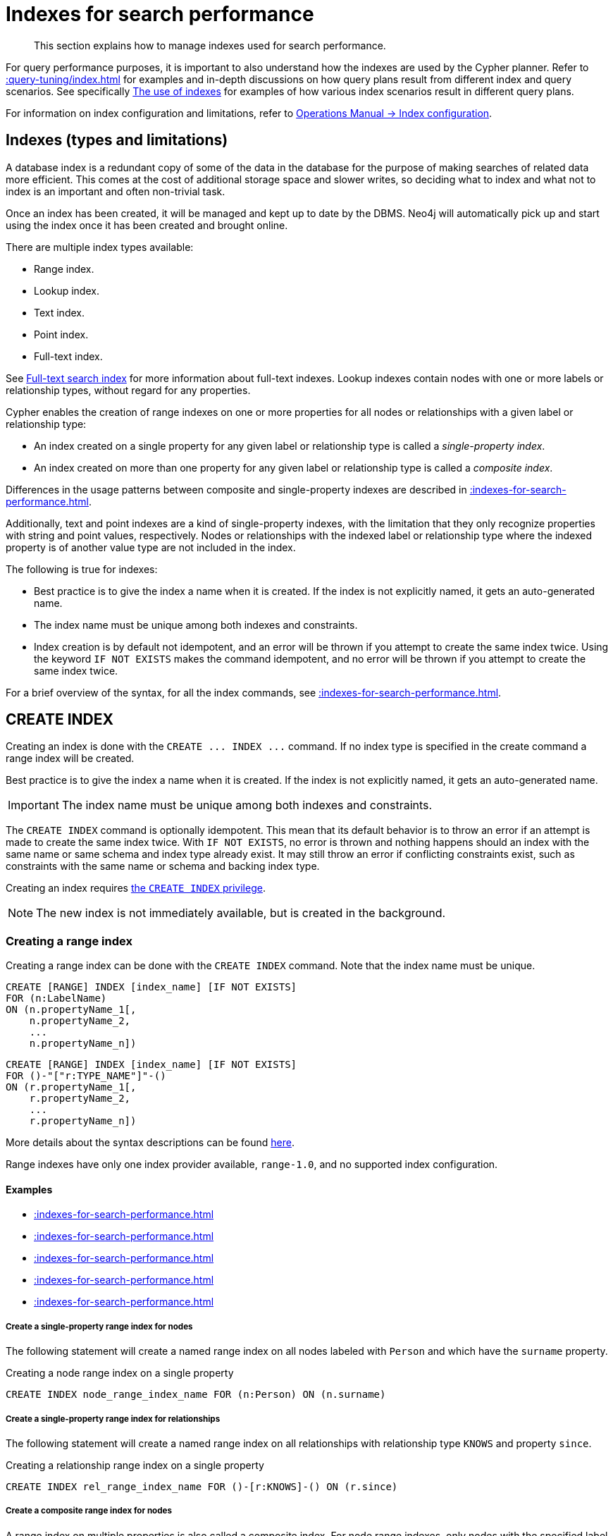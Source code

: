 :description: This section explains how to manage indexes used for search performance.

[[indexes-search-performance]]
= Indexes for search performance

[abstract]
--
This section explains how to manage indexes used for search performance.
--

For query performance purposes, it is important to also understand how the indexes are used by the Cypher planner.
Refer to xref::query-tuning/index.adoc[] for examples and in-depth discussions on how query plans result from different index and query scenarios.
See specifically xref::query-tuning/indexes.adoc[The use of indexes] for examples of how various index scenarios result in different query plans.

For information on index configuration and limitations, refer to link:{neo4j-docs-base-uri}/operations-manual/{page-version}/performance/index-configuration[Operations Manual -> Index configuration].


[[indexes-types-and-limitations]]
== Indexes (types and limitations)

A database index is a redundant copy of some of the data in the database for the purpose of making searches of related data more efficient.
This comes at the cost of additional storage space and slower writes, so deciding what to index and what not to index is an important and often non-trivial task.

Once an index has been created, it will be managed and kept up to date by the DBMS.
Neo4j will automatically pick up and start using the index once it has been created and brought online.

There are multiple index types available:

* Range index.
* Lookup index.
* Text index.
* Point index.
* Full-text index.

See xref::indexes-for-full-text-search.adoc[Full-text search index] for more information about full-text indexes.
Lookup indexes contain nodes with one or more labels or relationship types, without regard for any properties.

Cypher enables the creation of range indexes on one or more properties for all nodes or relationships with a given label or relationship type:

* An index created on a single property for any given label or relationship type is called a _single-property index_.
* An index created on more than one property for any given label or relationship type is called a _composite index_.

Differences in the usage patterns between composite and single-property indexes are described in xref::indexes-for-search-performance.adoc#indexes-single-vs-composite-index[].

Additionally, text and point indexes are a kind of single-property indexes, with the limitation that they only recognize properties with string and point values, respectively.
Nodes or relationships with the indexed label or relationship type where the indexed property is of another value type are not included in the index.

The following is true for indexes:

* Best practice is to give the index a name when it is created.
If the index is not explicitly named, it gets an auto-generated name.
* The index name must be unique among both indexes and constraints.
* Index creation is by default not idempotent, and an error will be thrown if you attempt to create the same index twice.
Using the keyword `IF NOT EXISTS` makes the command idempotent, and no error will be thrown if you attempt to create the same index twice.

For a brief overview of the syntax, for all the index commands, see xref::indexes-for-search-performance.adoc#indexes-syntax[].


[[indexes-create-indexes]]
== +CREATE INDEX+

Creating an index is done with the `+CREATE ... INDEX ...+` command.
If no index type is specified in the create command a range index will be created.

Best practice is to give the index a name when it is created.
If the index is not explicitly named, it gets an auto-generated name.

[IMPORTANT]
====
The index name must be unique among both indexes and constraints.
====

The `+CREATE INDEX+` command is optionally idempotent. This mean that its default behavior is to throw an error if an attempt is made to create the same index twice.
With `IF NOT EXISTS`, no error is thrown and nothing happens should an index with the same name or same schema and index type already exist.
It may still throw an error if conflicting constraints exist, such as constraints with the same name or schema and backing index type.

Creating an index requires xref::administration/access-control/database-administration.adoc#access-control-database-administration-index[the `CREATE INDEX` privilege].

[NOTE]
====
The new index is not immediately available, but is created in the background.
====

[[indexes-create-range-index]]
=== Creating a range index

Creating a range index can be done with the `CREATE INDEX` command.
Note that the index name must be unique.

[source, syntax, role="noheader"]
----
CREATE [RANGE] INDEX [index_name] [IF NOT EXISTS]
FOR (n:LabelName)
ON (n.propertyName_1[,
    n.propertyName_2,
    ...
    n.propertyName_n])
----
[source, syntax, role="noheader"]
----
CREATE [RANGE] INDEX [index_name] [IF NOT EXISTS]
FOR ()-"["r:TYPE_NAME"]"-()
ON (r.propertyName_1[,
    r.propertyName_2,
    ...
    r.propertyName_n])
----

More details about the syntax descriptions can be found xref:administration/index.adoc#administration-syntax[here].

Range indexes have only one index provider available, `range-1.0`, and no supported index configuration.

[discrete]
==== Examples

* xref::indexes-for-search-performance.adoc#indexes-create-a-single-property-range-index-for-nodes[]
* xref::indexes-for-search-performance.adoc#indexes-create-a-single-property-range-index-for-relationships[]
* xref::indexes-for-search-performance.adoc#indexes-create-a-composite-range-index-for-nodes[]
* xref::indexes-for-search-performance.adoc#indexes-create-a-composite-range-index-for-relationships[]
* xref::indexes-for-search-performance.adoc#indexes-create-a-range-index-only-if-it-does-not-already-exist[]

[discrete]
[[indexes-create-a-single-property-range-index-for-nodes]]
===== Create a single-property range index for nodes

The following statement will create a named range index on all nodes labeled with `Person` and which have the `surname` property.

.Creating a node range index on a single property
[source, cypher]
----
CREATE INDEX node_range_index_name FOR (n:Person) ON (n.surname)
----

[discrete]
[[indexes-create-a-single-property-range-index-for-relationships]]
===== Create a single-property range index for relationships

The following statement will create a named range index on all relationships with relationship type `KNOWS` and property `since`.

.Creating a relationship range index on a single property
[source, cypher]
----
CREATE INDEX rel_range_index_name FOR ()-[r:KNOWS]-() ON (r.since)
----

[discrete]
[[indexes-create-a-composite-range-index-for-nodes]]
===== Create a composite range index for nodes

A range index on multiple properties is also called a composite index.
For node range indexes, only nodes with the specified label and that contain all the specified properties will be added to the index.

The following statement will create a named composite range index on all nodes labeled with `Person` and which have both an `age` and `country` property.

.Creating a composite node range index on multiple properties
[source, cypher]
----
CREATE INDEX composite_range_node_index_name FOR (n:Person) ON (n.age, n.country)
----

[discrete]
[[indexes-create-a-composite-range-index-for-relationships]]
===== Create a composite range index for relationships

A range index on multiple properties is also called a composite index.
For relationship range indexes, only relationships with the specified type and that contain all the specified properties will be added to the index.

The following statement will create a named composite range index on all relationships labeled with `PURCHASED` and which have both a `date` and `amount` property.

.Creating a composite relationship range index on multiple properties
[source, cypher]
----
CREATE INDEX composite_range_rel_index_name FOR ()-[r:PURCHASED]-() ON (r.date, r.amount)
----

[discrete]
[[indexes-create-a-range-index-only-if-it-does-not-already-exist]]
===== Create a range index only if it does not already exist

If it is not known whether an index exists or not, add `IF NOT EXISTS` to ensure it does.

.Creating a range index with `IF NOT EXISTS`
[source, cypher]
----
CREATE INDEX node_range_index_name IF NOT EXISTS
FOR (n:Person) ON (n.surname)
----

The index will not be created if there already exists an index with the same schema and type, same name or both.


[[indexes-create-text-index]]
=== Creating a text index

Creating a text index can be done with the `CREATE TEXT INDEX` command.
Note that the index name must be unique.

[source, syntax, role="noheader"]
----
CREATE TEXT INDEX [index_name] [IF NOT EXISTS]
FOR (n:LabelName)
ON (n.propertyName)
[OPTIONS "{" option: value[, ...] "}"]
----
[source, syntax, role="noheader"]
----
CREATE TEXT INDEX [index_name] [IF NOT EXISTS]
FOR ()-"["r:TYPE_NAME"]"-()
ON (r.propertyName)
[OPTIONS "{" option: value[, ...] "}"]
----

More details about the syntax descriptions can be found xref:administration/index.adoc#administration-syntax[here].

As of Neo4j 5.1, text indexes have two index providers available, `text-2.0` (default) and `text-1.0` (deprecated), and no supported index configuration.


[NOTE]
====
Text indexes only recognize string values and do not support multiple properties.
====

[discrete]
==== Examples

* xref::indexes-for-search-performance.adoc#indexes-create-a-node-text-index[]
* xref::indexes-for-search-performance.adoc#indexes-create-a-relationship-text-index[]
* xref::indexes-for-search-performance.adoc#indexes-create-a-text-index-only-if-it-does-not-already-exist[]
* xref::indexes-for-search-performance.adoc#indexes-create-a-text-index-specifying-the-index-provider[]

[discrete]
[[indexes-create-a-node-text-index]]
===== Create a node text index

The following statement will create a named text index on all nodes labeled with `Person` and which have the `nickname` string property.

.Creating a node text index on a single property
[source, cypher]
----
CREATE TEXT INDEX node_text_index_nickname FOR (n:Person) ON (n.nickname)
----

[discrete]
[[indexes-create-a-relationship-text-index]]
===== Create a relationship text index

The following statement will create a named text index on all relationships with relationship type `KNOWS` and string property `interest`.

.Creating a relationship text index on a single property
[source, cypher]
----
CREATE TEXT INDEX rel_text_index_name FOR ()-[r:KNOWS]-() ON (r.interest)
----

[discrete]
[[indexes-create-a-text-index-only-if-it-does-not-already-exist]]
===== Create a text index only if it does not already exist

If it is not known whether an index exists or not, add `IF NOT EXISTS` to ensure it does.

The following statement will attempt to create a named text index on all nodes labeled with `Person` and which have the `nickname` string property.

.Creating a text index with `IF NOT EXISTS`
[source, cypher]
----
CREATE TEXT INDEX node_index_name IF NOT EXISTS FOR (n:Person) ON (n.nickname)
----

Note that the index will not be created if there already exists an index with the same schema and type, same name or both.

[discrete]
[[indexes-create-a-text-index-specifying-the-index-provider]]
===== Create a text index specifying the index provider

To create a text index with a specific index provider, the `OPTIONS` clause is used.
The valid values for the index provider are `text-2.0` and `text-1.0` (deprecated).
The default provider is `text-2.0`.

.Creating a text index with index provider
[source, cypher]
----
CREATE TEXT INDEX text_index_with_indexprovider FOR ()-[r:TYPE]-() ON (r.prop1)
OPTIONS {indexProvider: 'text-2.0'}
----

There is no supported index configuration for text indexes.


[[indexes-create-point-index]]
=== Creating a point index

Creating a point index can be done with the `CREATE POINT INDEX` command.
Note that the index name must be unique.

[source, syntax, role="noheader"]
----
CREATE POINT INDEX [index_name] [IF NOT EXISTS]
FOR (n:LabelName)
ON (n.propertyName)
[OPTIONS "{" option: value[, ...] "}"]
----
[source, syntax, role="noheader"]
----
CREATE POINT INDEX [index_name] [IF NOT EXISTS]
FOR ()-"["r:TYPE_NAME"]"-()
ON (r.propertyName)
[OPTIONS "{" option: value[, ...] "}"]
----

More details about the syntax descriptions can be found xref:administration/index.adoc#administration-syntax[here].

Point indexes have supported index configuration, see the last examples, but only one index provider available, `point-1.0`.

[NOTE]
====
Note that point indexes only recognize point values and do not support multiple properties.
====

[discrete]
==== Examples

* xref::indexes-for-search-performance.adoc#indexes-create-a-node-point-index[]
* xref::indexes-for-search-performance.adoc#indexes-create-a-relationship-point-index[]
* xref::indexes-for-search-performance.adoc#indexes-create-a-point-index-only-if-it-does-not-already-exist[]
* xref::indexes-for-search-performance.adoc#indexes-create-a-point-index-specifying-the-index-configuration[]

[discrete]
[[indexes-create-a-node-point-index]]
===== Create a node point index

The following statement will create a named point index on all nodes labeled with `Person` and which have the `sublocation` point property.

.Creating a node point index on a single property
[source, cypher]
----
CREATE POINT INDEX node_point_index_name FOR (n:Person) ON (n.sublocation)
----

[discrete]
[[indexes-create-a-relationship-point-index]]
===== Create a relationship point index

The following statement will create a named point index on all relationships with relationship type `STREET` and point property `intersection`.

.Creating a relationship point index on a single property
[source, cypher]
----
CREATE POINT INDEX rel_point_index_name FOR ()-[r:STREET]-() ON (r.intersection)
----

[discrete]
[[indexes-create-a-point-index-only-if-it-does-not-already-exist]]
===== Create a point index only if it does not already exist

If it is not known whether an index exists or not, add `IF NOT EXISTS` to ensure it does.

.Creating a point index with `IF NOT EXISTS`
[source, cypher]
----
CREATE POINT INDEX node_point_index IF NOT EXISTS
FOR (n:Person) ON (n.sublocation)
----

Note that the index will not be created if there already exists an index with the same schema and type, same name or both.

[discrete]
[[indexes-create-a-point-index-specifying-the-index-configuration]]
===== Create a point index specifying the index configuration

To create a point index with a specific index configuration, the `OPTIONS` clause is used.

The valid configuration settings are:

* `spatial.cartesian.min`
* `spatial.cartesian.max`
* `spatial.cartesian-3d.min`
* `spatial.cartesian-3d.max`
* `spatial.wgs-84.min`
* `spatial.wgs-84.max`
* `spatial.wgs-84-3d.min`
* `spatial.wgs-84-3d.max`

Non-specified settings have their respective default values.

The following statement will create a point index specifying the `spatial.cartesian.min` and `spatial.cartesian.max` settings.

.Creating a point index with index configuration
[source, cypher]
----
CREATE POINT INDEX point_index_with_config
FOR (n:Label) ON (n.prop2)
OPTIONS {
  indexConfig: {
    `spatial.cartesian.min`: [-100.0, -100.0],
    `spatial.cartesian.max`: [100.0, 100.0]
  }
}
----

Specifying the index configuration can be combined with specifying index provider.
Though only one valid value exists for the index provider, `point-1.0`, which is the default value.


[[indexes-create-token-index]]
=== Creating a token lookup index

Creating a token lookup index (node label or relationship type lookup index) can be done with the `CREATE LOOKUP INDEX` command.
Note that the index name must be unique.

[source, syntax, role="noheader"]
----
CREATE LOOKUP INDEX [index_name] [IF NOT EXISTS]
FOR (n)
ON EACH labels(n)
----
[source, syntax, role="noheader"]
----
CREATE LOOKUP INDEX [index_name] [IF NOT EXISTS]
FOR ()-"["r"]"-()
ON [EACH] type(r)
----

More details about the syntax descriptions can be found xref:administration/index.adoc#administration-syntax[here].

Token lookup indexes have only one index provider available, `token-lookup-1.0`, and no supported index configuration.

[discrete]
==== Examples

* xref::indexes-for-search-performance.adoc#indexes-create-a-node-label-lookup-index[]
* xref::indexes-for-search-performance.adoc#indexes-create-a-relationship-type-lookup-index[]
* xref::indexes-for-search-performance.adoc#indexes-create-a-lookup-index-only-if-it-does-not-already-exist[]

[discrete]
[[indexes-create-a-node-label-lookup-index]]
===== Create a node label lookup index

The following statement will create a named node label lookup index on all nodes with one or more labels:

// Lookup indexes exist by default, recreating them would raise an error
.Creating a node label lookup index
[source, cypher, role=test-skip]
----
CREATE LOOKUP INDEX node_label_lookup_index FOR (n) ON EACH labels(n)
----

[NOTE]
====
Only one node label lookup index can exist at a time.
====

[discrete]
[[indexes-create-a-relationship-type-lookup-index]]
===== Create a relationship type lookup index

The following statement will create a named relationship type lookup index on all relationships with any relationship type.

// Lookup indexes exist by default, recreating them would raise an error
.Creating a relationship type lookup index
[source, cypher, role=test-skip]
----
CREATE LOOKUP INDEX rel_type_lookup_index FOR ()-[r]-() ON EACH type(r)
----

[NOTE]
====
Only one relationship type lookup index can exist at a time.
====

[discrete]
[[indexes-create-a-lookup-index-only-if-it-does-not-already-exist]]
===== Create a token lookup index only if it does not already exist

If it is not known whether an index exists or not, add `IF NOT EXISTS` to ensure it does.

.Creating a node label lookup index with `IF NOT EXISTS`
[source, cypher]
----
CREATE LOOKUP INDEX node_label_lookup IF NOT EXISTS FOR (n) ON EACH labels(n)
----

The index will not be created if there already exists an index with the same schema and type, same name or both.


[[indexes-create-conflicting-index]]
=== Creating an index when a conflicting index or constraint exists

* xref::indexes-for-search-performance.adoc#indexes-failure-to-create-an-already-existing-index[]
* xref::indexes-for-search-performance.adoc#indexes-failure-to-create-an-index-with-the-same-name-as-an-already-existing-index[]
* xref::indexes-for-search-performance.adoc#indexes-failure-to-create-an-index-when-a-constraint-already-exists[]
* xref::indexes-for-search-performance.adoc#indexes-failure-to-create-an-index-with-the-same-name-as-an-already-existing-constraint[]

[discrete]
[[indexes-failure-to-create-an-already-existing-index]]
==== Failure to create an already existing index

Create an index on the property `title` on nodes with the `Book` label, when that index already exists.

////
[source, cypher, role=test-setup]
----
CREATE INDEX example_index FOR (n:Book) ON (n.title)
----
////

.Creating a duplicated index
[source, cypher, role=test-fail]
----
CREATE INDEX bookTitleIndex FOR (book:Book) ON (book.title)
----

In this case the index can not be created because it already exists.

.Error message
[source, error]
----
There already exists an index (:Book {title}).
----

[discrete]
[[indexes-failure-to-create-an-index-with-the-same-name-as-an-already-existing-index]]
==== Failure to create an index with the same name as an already existing index

Create a named index on the property `numberOfPages` on nodes with the `Book` label, when an index with the given name already exists.
The index type of the existing index does not matter.

////
[source, cypher, role=test-setup]
----
CREATE TEXT INDEX indexOnBooks FOR (b:Label1) ON (b.prop1)
----
////

.Creating an index with a duplicated name
[source, cypher, role=test-fail]
----
CREATE INDEX indexOnBooks FOR (book:Book) ON (book.numberOfPages)
----

In this case the index can't be created because there already exists an index with the given name.

.Error message
[source, error]
----
There already exists an index called 'indexOnBooks'.
----

[discrete]
[[indexes-failure-to-create-an-index-when-a-constraint-already-exists]]
==== Failure to create an index when a constraint already exists

Create an index on the property `isbn` on nodes with the `Book` label, when an index-backed constraint already exists on that schema.
This is only relevant for range indexes.

////
[source, cypher, role=test-setup]
----
CREATE CONSTRAINT uniqueBookIsbn FOR (book:Book) REQUIRE (book.isbn) IS UNIQUE
----
////

.Creating a range index on same schema as existing index-backed constraint
[source, cypher, role=test-fail]
----
CREATE INDEX bookIsbnIndex FOR (book:Book) ON (book.isbn)
----

In this case the index can not be created because an index-backed constraint already exists on that label and property combination.

.Error message
[source, error]
----
There is a uniqueness constraint on (:Book {isbn}), so an index is already created that matches this.
----

[discrete]
[[indexes-failure-to-create-an-index-with-the-same-name-as-an-already-existing-constraint]]
==== Failure to create an index with the same name as an already existing constraint

Create a named index on the property `numberOfPages` on nodes with the `Book` label, when a constraint with the given name already exists.

////
[source, cypher, role=test-setup]
----
CREATE CONSTRAINT bookRecommendations FOR (book:Book) REQUIRE (book.recommend) IS NOT NULL
----
////

.Creating an index with same name as an existing constraint
[source, cypher, role=test-fail]
----
CREATE INDEX bookRecommendations FOR (book:Book) ON (book.recommendations)
----

In this case the index can not be created because there already exists a constraint with the given name.

.Error message
[source, error]
----
There already exists a constraint called 'bookRecommendations'.
----


[[indexes-list-indexes]]
== +SHOW INDEXES+

Listing indexes can be done with `SHOW INDEXES`.

[source, syntax, role="noheader"]
----
SHOW [ALL \| FULLTEXT \| LOOKUP \| POINT \| RANGE \| TEXT] INDEX[ES]
  [YIELD { * \| field[, ...] } [ORDER BY field[, ...]] [SKIP n] [LIMIT n]]
  [WHERE expression]
  [RETURN field[, ...] [ORDER BY field[, ...]] [SKIP n] [LIMIT n]]
----

More details about the syntax descriptions can be found xref:administration/index.adoc#administration-syntax[here].

This command will produce a table with the following columns:

.List indexes output
[options="header", cols="4,6,2"]
|===
| Column | Description | Type

| `id`
| The id of the index. label:default-output[]
| `INTEGER`

| `name`
| Name of the index (explicitly set by the user or automatically assigned). label:default-output[]
| `STRING`

| `state`
| Current state of the index. label:default-output[]
| `STRING`

| `populationPercent`
| % of index population. label:default-output[]
| `FLOAT`

| `type`
| The IndexType of this index (`FULLTEXT`, `LOOKUP`, `POINT`, `RANGE`, or `TEXT`). label:default-output[]
| `STRING`

| `entityType`
| Type of entities this index represents (nodes or relationship). label:default-output[]
| `STRING`

| `labelsOrTypes`
| The labels or relationship types of this index. label:default-output[]
| `LIST OF STRING`

| `properties`
| The properties of this index. label:default-output[]
| `LIST OF STRING`

| `indexProvider`
| The index provider for this index. label:default-output[]
| `STRING`

// New in 5.0
| `owningConstraint`
| The name of the constraint the index is associated with or `null` if the index is not associated with any constraint. label:default-output[]
| `STRING`

| `lastRead`
| The last time the index was used for reading.
Returns `null` if the index has not been read since `trackedSince`, or if the statistics are not tracked.
label:default-output[]
label:new[Introduced in 5.8]
| `DATETIME`

| `readCount`
| The number of read queries that have been issued to this index since `trackedSince`, or `null` if the statistics are not tracked. label:default-output[]
label:new[Introduced in 5.8]
| `INTEGER`

| `trackedSince`
| The time when usage statistics tracking started for this index, or `null` if the statistics are not tracked.
label:new[Introduced in 5.8]
| `DATETIME`

| `options`
| The options passed to `CREATE` command.
| `MAP`

| `failureMessage`
| The failure description of a failed index.
| `STRING`

| `createStatement`
| Statement used to create the index.
| `STRING`

|===

[NOTE]
====
The command `SHOW INDEXES` returns only the default output.
For a full output use the optional `YIELD` command.
Full output: `+SHOW INDEXES YIELD *+`.
====

Listing indexes also allows for `WHERE` and `YIELD` clauses to filter the returned rows and columns.

Listing indexes require xref::administration/access-control/database-administration.adoc#access-control-database-administration-index[the `SHOW INDEX` privilege].

[discrete]
=== Examples

* xref::indexes-for-search-performance.adoc#indexes-listing-all-indexes[]
* xref::indexes-for-search-performance.adoc#indexes-listing-indexes-with-filtering[]


[discrete]
[[indexes-listing-all-indexes]]
==== Listing all indexes

To list all indexes with the default output columns, the `SHOW INDEXES` command can be used.
If all columns are required, use `SHOW INDEXES YIELD *`.

.Showing all indexes
[source, cypher, role=test-result-skip]
----
SHOW INDEXES
----

// SHOW INDEXES default outputs
// 4.4: id, name, state, populationPercent, uniqueness, type, entityType, labelsOrTypes, properties, indexProvider
// 5.0: id, name, state, populationPercent, type, entityType, labelsOrTypes, properties, indexProvider, owningConstraint
// 5.8: id, name, state, populationPercent, type, entityType, labelsOrTypes, properties, indexProvider, owningConstraint, lastRead, readCount

.Result
[queryresult]
----
+-----------------------------------------------------------------------------------------------------------------------------------------------------------------------------------------------------------------------+
| id | name                              | state    | populationPercent | type     | entityType     | labelsOrTypes | properties         | indexProvider      | owningConstraint | lastRead                 | readCount |
+-----------------------------------------------------------------------------------------------------------------------------------------------------------------------------------------------------------------------+
| 3  | "composite_range_node_index_name" | "ONLINE" | 100.0             | "RANGE"  | "NODE"         | ["Person"]    | ["age", "country"] | "range-1.0"        | NULL             | NULL                     | 0         |
| 4  | "composite_range_rel_index_name"  | "ONLINE" | 100.0             | "RANGE"  | "RELATIONSHIP" | ["PURCHASED"] | ["date", "amount"] | "range-1.0"        | NULL             | 2023-03-13T11:41:44.537Z | 1         |
| 13 | "example_index"                   | "ONLINE" | 100.0             | "RANGE"  | "NODE"         | ["Book"]      | ["title"]          | "range-1.0"        | NULL             | 2023-04-10T15:41:44.537Z | 2         |
| 14 | "indexOnBooks"                    | "ONLINE" | 100.0             | "TEXT"   | "NODE"         | ["Label1"]    | ["prop1"]          | "text-2.0"         | NULL             | NULL                     | 0         |
| 11 | "node_label_lookup_index"         | "ONLINE" | 100.0             | "LOOKUP" | "NODE"         | NULL          | NULL               | "token-lookup-1.0" | NULL             | 2023-04-13T08:11:15.537Z | 10        |
| 8  | "node_point_index_name"           | "ONLINE" | 100.0             | "POINT"  | "NODE"         | ["Person"]    | ["sublocation"]    | "point-1.0"        | NULL             | 2023-04-05T16:21:44.692Z | 1         |
| 1  | "node_range_index_name"           | "ONLINE" | 100.0             | "RANGE"  | "NODE"         | ["Person"]    | ["surname"]        | "range-1.0"        | NULL             | 2022-12-30T02:01:44.537Z | 6         |
| 5  | "node_text_index_nickname"        | "ONLINE" | 100.0             | "TEXT"   | "NODE"         | ["Person"]    | ["nickname"]       | "text-2.0"         | NULL             | 2023-04-13T11:41:44.537Z | 2         |
| 10 | "point_index_with_config"         | "ONLINE" | 100.0             | "POINT"  | "NODE"         | ["Label"]     | ["prop2"]          | "point-1.0"        | NULL             | NULL                     | 0         |
| 9  | "rel_point_index_name"            | "ONLINE" | 100.0             | "POINT"  | "RELATIONSHIP" | ["STREET"]    | ["intersection"]   | "point-1.0"        | NULL             | 2023-03-03T13:37:42.537Z | 2         |
| 2  | "rel_range_index_name"            | "ONLINE" | 100.0             | "RANGE"  | "RELATIONSHIP" | ["KNOWS"]     | ["since"]          | "range-1.0"        | NULL             | 2023-04-12T10:41:44.692Z | 5         |
| 6  | "rel_text_index_name"             | "ONLINE" | 100.0             | "TEXT"   | "RELATIONSHIP" | ["KNOWS"]     | ["interest"]       | "text-2.0"         | NULL             | 2023-04-01T10:40:44.537Z | 3         |
| 12 | "rel_type_lookup_index"           | "ONLINE" | 100.0             | "LOOKUP" | "RELATIONSHIP" | NULL          | NULL               | "token-lookup-1.0" | NULL             | 2023-04-12T21:41:44.537Z | 7         |
| 7  | "text_index_with_indexprovider"   | "ONLINE" | 100.0             | "TEXT"   | "RELATIONSHIP" | ["TYPE"]      | ["prop1"]          | "text-2.0"         | NULL             | NULL                     | 0         |
| 15 | "uniqueBookIsbn"                  | "ONLINE" | 100.0             | "RANGE"  | "NODE"         | ["Book"]      | ["isbn"]           | "range-1.0"        | "uniqueBookIsbn" | 2023-04-13T11:41:44.692Z | 6         |
+-----------------------------------------------------------------------------------------------------------------------------------------------------------------------------------------------------------------------+
15 rows
----

One of the output columns from `SHOW INDEXES` is the name of the index.
This can be used to drop the index with the xref::indexes-for-search-performance.adoc#indexes-drop-an-index[`DROP INDEX` command].


[discrete]
[[indexes-listing-indexes-with-filtering]]
==== Listing indexes with filtering

One way of filtering the output from `SHOW INDEXES` by index type is the use of type keywords, listed in the syntax description.

For example, to show only range indexes, use `SHOW RANGE INDEXES`.

Another more flexible way of filtering the output is to use the `WHERE` clause.
An example is to only show indexes not belonging to constraints.

To show only range indexes that does not belong to a constraint we can combine the filtering versions.

.Showing range indexes
[source, cypher, role=test-result-skip]
----
SHOW RANGE INDEXES WHERE owningConstraint IS NULL
----

.Result
[queryresult]
----
+-----------------------------------------------------------------------------------------------------------------------------------------------------------------------------------------------------------------+
| id | name                              | state    | populationPercent | type    | entityType     | labelsOrTypes | properties         | indexProvider | owningConstraint | lastRead                 | readCount |
+-----------------------------------------------------------------------------------------------------------------------------------------------------------------------------------------------------------------+
| 3  | "composite_range_node_index_name" | "ONLINE" | 100.0             | "RANGE" | "NODE"         | ["Person"]    | ["age", "country"] | "range-1.0"   | NULL             | NULL                     | 0         |
| 4  | "composite_range_rel_index_name"  | "ONLINE" | 100.0             | "RANGE" | "RELATIONSHIP" | ["PURCHASED"] | ["date", "amount"] | "range-1.0"   | NULL             | 2023-03-13T11:41:44.537Z | 1         |
| 13 | "example_index"                   | "ONLINE" | 100.0             | "RANGE" | "NODE"         | ["Book"]      | ["title"]          | "range-1.0"   | NULL             | 2023-04-10T15:41:44.537Z | 2         |
| 1  | "node_range_index_name"           | "ONLINE" | 100.0             | "RANGE" | "NODE"         | ["Person"]    | ["surname"]        | "range-1.0"   | NULL             | 2022-12-30T02:01:44.537Z | 6         |
| 2  | "rel_range_index_name"            | "ONLINE" | 100.0             | "RANGE" | "RELATIONSHIP" | ["KNOWS"]     | ["since"]          | "range-1.0"   | NULL             | 2023-04-12T10:41:44.692Z | 5         |
+-----------------------------------------------------------------------------------------------------------------------------------------------------------------------------------------------------------------+
5 rows
----

This will only return the default output columns.

To get all columns, use:

[source, syntax, role="noheader"]
----
SHOW RANGE INDEXES YIELD * WHERE owningConstraint IS NULL
----


[[indexes-drop-indexes]]
== +DROP INDEX+

An index can be dropped (removed) using the name with the `DROP INDEX index_name` command.
This command can drop indexes of any type, except those backing constraints.
The name of the index can be found using the xref::indexes-for-search-performance.adoc#indexes-list-indexes[`SHOW INDEXES` command], given in the output column `name`.

[source, syntax, role="noheader"]
----
DROP INDEX index_name [IF EXISTS]
----

More details about the syntax descriptions can be found xref:administration/index.adoc#administration-syntax[here].

The `DROP INDEX` command is optionally idempotent.
This means that its default behavior is to throw an error if an attempt is made to drop the same index twice.
With `IF EXISTS`, no error is thrown and nothing happens should the index not exist.

Dropping an index requires xref::administration/access-control/database-administration.adoc#access-control-database-administration-index[the `DROP INDEX` privilege].

[discrete]
=== Examples

* xref::indexes-for-search-performance.adoc#indexes-drop-an-index[]
* xref::indexes-for-search-performance.adoc#indexes-drop-a-non-existing-index[]


[discrete]
[[indexes-drop-an-index]]
==== Drop an index

The following statement will attempt to drop the index named `example_index`.

.Dropping an index
[source, cypher]
----
DROP INDEX example_index
----

If an index with that name exists it is removed, if not the command fails.


[discrete]
[[indexes-drop-a-non-existing-index]]
==== Drop a non-existing index

If it is uncertain if an index exists and you want to drop it if it does but not get an error should it not, use `IF EXISTS`.

The following statement will attempt to drop the index named `missing_index_name`.

.Dropping an index with `IF EXISTS`
[source, cypher]
----
DROP INDEX missing_index_name IF EXISTS
----

If an index with that name exists it is removed, if not the command does nothing.


[[indexes-syntax]]
== Syntax

[IMPORTANT]
====
The index name must be unique among both indexes and constraints.
====

[NOTE]
====
Best practice is to give the index a name when it is created.
If the index is not explicitly named, it gets an auto-generated name.
====

[NOTE]
====
The `+CREATE ... INDEX ...+` command is optionally idempotent. This mean that its default behavior is to throw an error if an attempt is made to create the same index twice.
With `IF NOT EXISTS`, no error is thrown and nothing happens should an index with the same name or same schema and index type already exist.
It may still throw an error if conflicting constraints exist, such as constraints with the same name or schema and backing index type.
====

[NOTE]
====
More details about the syntax descriptions can be found xref:administration/index.adoc#administration-syntax[here].
====


.+Create a range index on nodes+
[options="noheader", width="100%", cols="2, 8a"]
|===

| Syntax
|
[source, syntax, role="noheader"]
----
CREATE [RANGE] INDEX [index_name] [IF NOT EXISTS]
FOR (n:LabelName)
ON (n.propertyName_1[,
    n.propertyName_2,
    ...
    n.propertyName_n])
[OPTIONS "{" option: value[, ...] "}"]
----

| Description
|
Create a range index on nodes, either on a single property or composite.

Index provider can be specified using the `OPTIONS` clause.
There is only one available index provider for this index.

|===


.+Create a range index on relationships+
[options="noheader", width="100%", cols="2, 8a"]
|===

| Syntax
|
[source, syntax, role="noheader"]
----
CREATE [RANGE] INDEX [index_name] [IF NOT EXISTS]
FOR ()-"["r:TYPE_NAME"]"-()
ON (r.propertyName_1[,
    r.propertyName_2,
    ...
    r.propertyName_n])
[OPTIONS "{" option: value[, ...] "}"]
----

| Description
|
Create a range index on relationships, either on a single property or composite.

Index provider can be specified using the `OPTIONS` clause.
There is only one available index provider for this index.

|===


.+Create a text index on nodes+
[options="noheader", width="100%", cols="2, 8a"]
|===

| Syntax
|
[source, syntax, role="noheader"]
----
CREATE TEXT INDEX [index_name] [IF NOT EXISTS]
FOR (n:LabelName)
ON (n.propertyName)
[OPTIONS "{" option: value[, ...] "}"]
----

| Description
|
Create a text index on nodes where the property has a string value.

Index provider can be specified using the `OPTIONS` clause.

|===


.+Create a text index on relationships+
[options="noheader", width="100%", cols="2, 8a"]
|===

| Syntax
|
[source, syntax, role="noheader"]
----
CREATE TEXT INDEX [index_name] [IF NOT EXISTS]
FOR ()-"["r:TYPE_NAME"]"-()
ON (r.propertyName)
[OPTIONS "{" option: value[, ...] "}"]
----

| Description
|
Create a text index on relationships where the property has a string value.

Index provider can be specified using the `OPTIONS` clause.

|===


.+Create a point index on nodes+
[options="noheader", width="100%", cols="2, 8a"]
|===

| Syntax
|
[source, syntax, role="noheader"]
----
CREATE POINT INDEX [index_name] [IF NOT EXISTS]
FOR (n:LabelName)
ON (n.propertyName)
[OPTIONS "{" option: value[, ...] "}"]
----

| Description
|
Create a point index on nodes where the property has a point value.

Index provider and configuration can be specified using the `OPTIONS` clause.
There is only one available index provider for this index.

|===


.+Create a point index on relationships+
[options="noheader", width="100%", cols="2, 8a"]
|===

| Syntax
|
[source, syntax, role="noheader"]
----
CREATE POINT INDEX [index_name] [IF NOT EXISTS]
FOR ()-"["r:TYPE_NAME"]"-()
ON (r.propertyName)
[OPTIONS "{" option: value[, ...] "}"]
----

| Description
|
Create a point index on relationships where the property has a point value.

Index provider and configuration can be specified using the `OPTIONS` clause.
There is only one available index provider for this index.

|===


.+Create a node label lookup index+
[options="noheader", width="100%", cols="2, 8a"]
|===

| Syntax
|
[source, syntax, role="noheader"]
----
CREATE LOOKUP INDEX [index_name] [IF NOT EXISTS]
FOR (n)
ON EACH labels(n)
[OPTIONS "{" option: value[, ...] "}"]
----

| Description
|
Create a node label lookup index.

Index provider can be specified using the `OPTIONS` clause.
There is only one available index provider for this index.

|===


.+Create a relationship type lookup index+
[options="noheader", width="100%", cols="2, 8a"]
|===

| Syntax
|
[source, syntax, role="noheader"]
----
CREATE LOOKUP INDEX [index_name] [IF NOT EXISTS]
FOR ()-"["r"]"-()
ON [EACH] type(r)
[OPTIONS "{" option: value[, ...] "}"]
----

| Description
|
Create a relationship type lookup index.

Index provider can be specified using the `OPTIONS` clause.
There is only one available index provider for this index.

|===


.+Drop an index+
[options="noheader", width="100%", cols="2, 8a"]
|===

| Syntax
|
[source, syntax, role="noheader"]
----
DROP INDEX index_name [IF EXISTS]
----

| Description
| Drop an index of any index type.

| Note
|
The command is optionally idempotent. This means that its default behavior is to throw an error if an attempt is made to drop the same index twice.
With `IF EXISTS`, no error is thrown and nothing happens should the index not exist.

|===


.List indexes
[options="noheader", width="100%", cols="2, 8a"]
|===

| Syntax
|
[source, syntax, role="noheader"]
----
SHOW [ALL \| FULLTEXT \| LOOKUP \| POINT \| RANGE \| TEXT] INDEX[ES]
  [YIELD { * \| field[, ...] } [ORDER BY field[, ...]] [SKIP n] [LIMIT n]]
  [WHERE expression]
  [RETURN field[, ...] [ORDER BY field[, ...]] [SKIP n] [LIMIT n]]
----

| Description
| List indexes in the database, either all or filtered on index type.

| Note
| When using the `RETURN` clause, the `YIELD` clause is mandatory and must not be omitted.

|===


Creating an index requires xref::administration/access-control/database-administration.adoc#access-control-database-administration-index[the `CREATE INDEX` privilege],
while dropping an index requires xref::administration/access-control/database-administration.adoc#access-control-database-administration-index[the `DROP INDEX` privilege] and
listing indexes require xref::administration/access-control/database-administration.adoc#access-control-database-administration-index[the `SHOW INDEX` privilege].

xref:query-tuning/using.adoc[Planner hints and the USING keyword] describes how to make the Cypher planner use specific indexes (especially in cases where the planner would not necessarily have used them).


[[indexes-single-vs-composite-index]]
== Composite index limitations

Like single-property range indexes, composite range indexes support all predicates:

* equality check: `n.prop = value`
* list membership check: `n.prop IN list`
* existence check: `n.prop IS NOT NULL`
* range search: `n.prop > value`
* prefix search: `STARTS WITH`

[NOTE]
====
For details about each operator, see xref::syntax/operators.adoc[Operators].
====

However, predicates might be planned as existence check and a filter.
For most predicates, this can be avoided by following these restrictions:

* If there is any `equality check` and `list membership check` predicates,
they need to be for the first properties defined by the index.
* There can be up to one `range search` or `prefix search` predicate.
* There can be any number of `existence check` predicates.
* Any predicate after a `range search`, `prefix search` or `existence check` predicate has to be an `existence check` predicate.

[NOTE]
====
The `suffix search` (`ENDS WITH`) and `substring search` (`CONTAINS`) predicates can utilize the index as well.
However, they are always planned as an existence check and a filter and any predicates following after will therefore also be planned as such.
====

For example, an index on nodes with `:Label(prop1,prop2,prop3,prop4,prop5,prop6)` and predicates:

[source, cypher, role=test-skip]
----
WHERE n.prop1 = 'x' AND n.prop2 = 1 AND n.prop3 > 5 AND n.prop4 < 'e' AND n.prop5 = true AND n.prop6 IS NOT NULL
----

will be planned as:

[source, cypher, role=test-skip]
----
WHERE n.prop1 = 'x' AND n.prop2 = 1 AND n.prop3 > 5 AND n.prop4 IS NOT NULL AND n.prop5 IS NOT NULL AND n.prop6 IS NOT NULL
----

with filters on `n.prop4 < 'e'` and `n.prop5 = true`, since `n.prop3` has a `range search` predicate.

And an index on nodes with `:Label(prop1,prop2)` with predicates:

[source, cypher, role=test-skip]
----
WHERE n.prop1 ENDS WITH 'x' AND n.prop2 = false
----

will be planned as:

[source, cypher, role=test-skip]
----
WHERE n.prop1 IS NOT NULL AND n.prop2 IS NOT NULL
----

with filters on `n.prop1 ENDS WITH 'x'` and `n.prop2 = false`, since `n.prop1` has a `suffix search` predicate.

Composite indexes require predicates on all properties indexed.
If there are predicates on only a subset of the indexed properties, it will not be possible to use the composite index.
To get this kind of fallback behavior, it is necessary to create additional indexes on the relevant sub-set of properties or on single properties.

